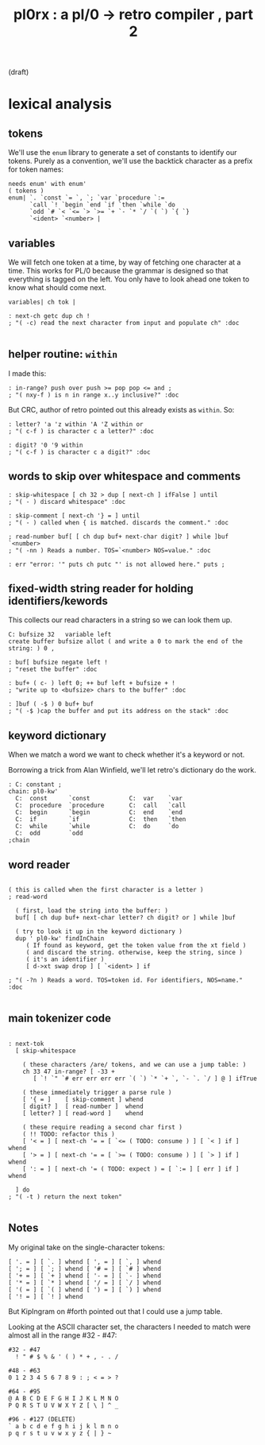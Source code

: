#+title: pl0rx : a pl/0 → retro compiler , part 2
(draft)

* lexical analysis
** tokens

We'll use the =enum= library to generate a set of constants to identify our tokens. Purely as a convention, we'll use the backtick character as a prefix for token names:

#+begin_src retro
  needs enum' with enum'
  ( tokens )
  enum| `. `const `= `, `; `var `procedure `:=
        `call `! `begin `end `if `then `while `do
        `odd `# `< `<= `> `>= `+ `- `* `/ `( `) `{ `}
        `<ident> `<number> |
#+end_src

** variables

We will fetch one token at a time, by way of fetching one character at a time. This works for PL/0 because the grammar is designed so that everything is tagged on the left. You only have to look ahead one token to know what should come next.

#+begin_src retro
  variables| ch tok |

  : next-ch getc dup ch !
  ; "( -c) read the next character from input and populate ch" :doc

#+end_src

** helper routine: =within=

I made this:

#+begin_src retro
  : in-range? push over push >= pop pop <= and ;
  ; "( nxy-f ) is n in range x..y inclusive?" :doc
#+end_src

But CRC, author of retro pointed out this already exists as =within=. So:

#+begin_src retro
  : letter? 'a 'z within 'A 'Z within or
  ; "( c-f ) is character c a letter?" :doc

  : digit? '0 '9 within
  ; "( c-f ) is character c a digit?" :doc
#+end_src

** words to skip over whitespace and comments
#+begin_src retro
  : skip-whitespace [ ch 32 > dup [ next-ch ] ifFalse ] until
  ; "( - ) discard whitespace" :doc

  : skip-comment [ next-ch '} = ] until
  ; "( - ) called when { is matched. discards the comment." :doc

  ; read-number buf[ [ ch dup buf+ next-char digit? ] while ]buf `<number>
  ; "( -nn ) Reads a number. TOS=`<number> NOS=value." :doc

  : err "error: '" puts ch putc "' is not allowed here." puts ;
#+end_src

** fixed-width string reader for holding identifiers/kewords
This collects our read characters in a string so we can look them up.

#+begin_src retro
  C: bufsize 32   variable left
  create buffer bufsize allot ( and write a 0 to mark the end of the string: ) 0 ,

  : buf[ bufsize negate left !
  ; "reset the buffer" :doc

  : buf+ ( c- ) left 0; ++ buf left + bufsize + !
  ; "write up to <bufsize> chars to the buffer" :doc

  : ]buf ( -$ ) 0 buf+ buf
  ; "( -$ )cap the buffer and put its address on the stack" :doc
#+end_src

** keyword dictionary

When we match a word we want to check whether it's a keyword or not.

Borrowing a trick from Alan Winfield, we'll let retro's dictionary do the work.

#+begin_src retro
  : C: constant ;
  chain: pl0-kw'
    C:  const      `const           C:  var    `var
    C:  procedure  `procedure       C:  call   `call
    C:  begin      `begin           C:  end    `end
    C:  if         `if              C:  then   `then
    C:  while      `while           C:  do     `do
    C:  odd        `odd
  ;chain
#+end_src

** word reader
#+begin_src retro

  ( this is called when the first character is a letter )
  ; read-word

    ( first, load the string into the buffer: )
    buf[ [ ch dup buf+ next-char letter? ch digit? or ] while ]buf

    ( try to look it up in the keyword dictionary )
    dup ' pl0-kw' findInChain
       ( If found as keyword, get the token value from the xt field )
       ( and discard the string. otherwise, keep the string, since )
       ( it's an identifier )
       [ d->xt swap drop ] [ `<ident> ] if

  ; "( -?n ) Reads a word. TOS=token id. For identifiers, NOS=name." :doc

#+end_src

** main tokenizer code
#+begin_src retro

  : next-tok
    [ skip-whitespace

      ( these characters /are/ tokens, and we can use a jump table: )
      ch 33 47 in-range? [ -33 +
         [ `! `" `# err err err err `( `) `* `+ `, `- `. `/ ] @ ] ifTrue

      ( these immediately trigger a parse rule )
      [ '{ = ]    [ skip-comment ] whend
      [ digit? ]  [ read-number ]  whend
      [ letter? ] [ read-word ]    whend

      ( these require reading a second char first )
      ( !! TODO: refactor this )
      [ '< = ] [ next-ch '= = [ `<= ( TODO: consume ) ] [ `< ] if ] whend
      [ '> = ] [ next-ch '= = [ `>= ( TODO: consume ) ] [ `> ] if ] whend
      [ ': = ] [ next-ch '= ( TODO: expect ) = [ `:= ] [ err ] if ] whend

    ] do
  ; "( -t ) return the next token"

#+end_src

** Notes
My original take on the single-character tokens:
#+begin_src retro
  [ '. = ] [ `. ] whend [ ', = ] [ `, ] whend
  [ '; = ] [ `; ] whend [ '# = ] [ `# ] whend
  [ '+ = ] [ `+ ] whend [ '- = ] [ `- ] whend
  [ '* = ] [ `* ] whend [ '/ = ] [ `/ ] whend
  [ '( = ] [ `( ] whend [ ') = ] [ `) ] whend
  [ '! = ] [ `! ] whend
#+end_src

But KipIngram on #forth pointed out that I could use a jump table.

Looking at the ASCII character set, the characters I needed to match
were almost all in the range #32 - #47:

: #32 - #47
:   ! " # $ % & ' ( ) * + , - . /

: #48 - #63
: 0 1 2 3 4 5 6 7 8 9 : ; < = > ?

: #64 - #95
: @ A B C D E F G H I J K L M N O
: P Q R S T U V W X Y Z [ \ ] ^ _

: #96 - #127 (DELETE)
: ` a b c d e f g h i j k l m n o
: p q r s t u v w x y z { | } ~
